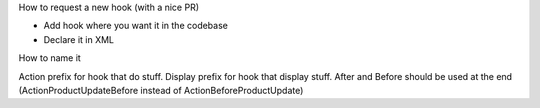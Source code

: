 How to request a new hook (with a nice PR)

* Add hook where you want it in the codebase
* Declare it in XML

How to name it

Action prefix for hook that do stuff.
Display prefix for hook that display stuff.
After and Before should be used at the end (ActionProductUpdateBefore instead of ActionBeforeProductUpdate)

